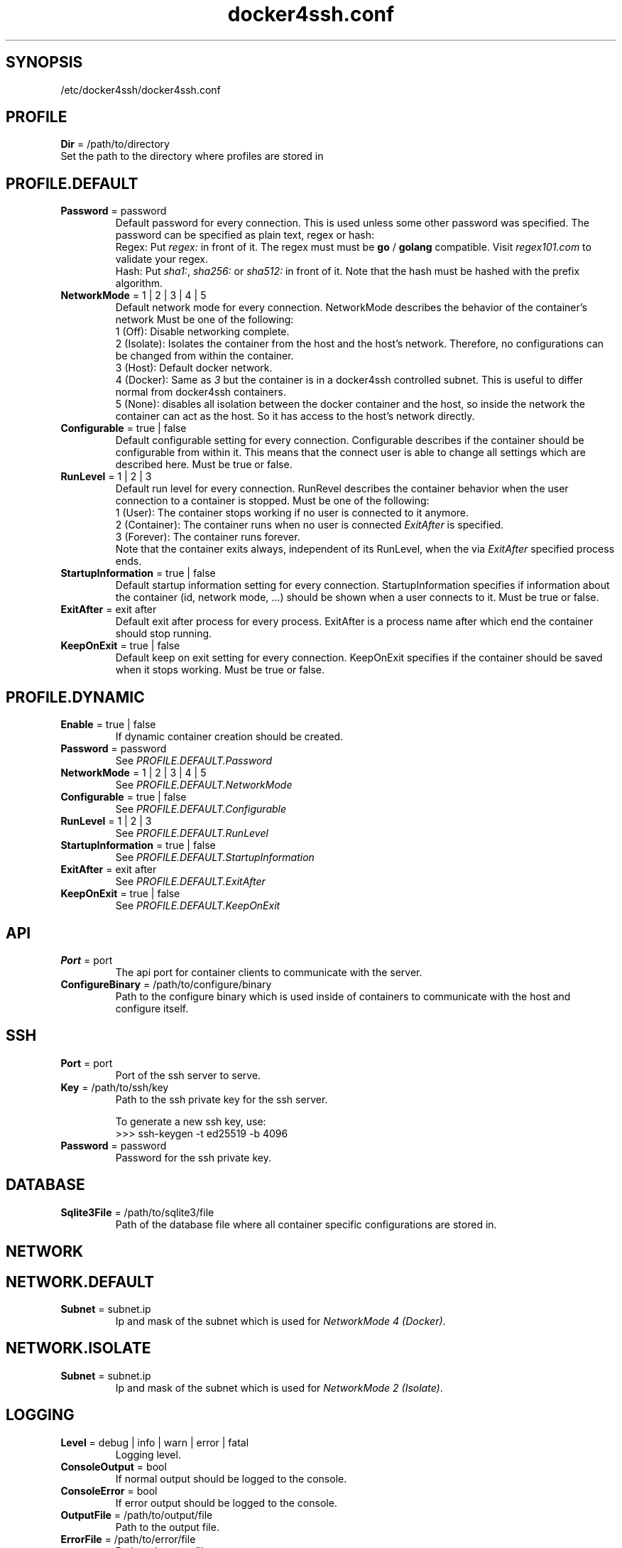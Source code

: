 .TH docker4ssh.conf 5 "December 13, 2021" docker4ssh.conf "docker4ssh configuration file"

.SH SYNOPSIS
.TP
/etc/docker4ssh/docker4ssh.conf

.SH PROFILE
\fBDir\fR = /path/to/directory
.TP
Set the path to the directory where profiles are stored in

.SH PROFILE.DEFAULT
.TP
\fBPassword\fR = password
Default password for every connection.
This is used unless some other password was specified.
The password can be specified as plain text, regex or hash:
    Regex: Put \fIregex:\fR in front of it. The regex must must be \fBgo\fR / \fBgolang\fR compatible. Visit \fIregex101.com\fR to validate your regex.
    Hash: Put \fIsha1:\fR, \fIsha256:\fR or \fIsha512:\fR in front of it. Note that the hash must be hashed with the prefix algorithm.
.TP

\fBNetworkMode\fR = 1 | 2 | 3 | 4 | 5
Default network mode for every connection.
NetworkMode describes the behavior of the container's network
Must be one of the following:
    1 (Off): Disable networking complete.
    2 (Isolate): Isolates the container from the host and the host's network. Therefore, no configurations can be changed from within the container.
    3 (Host): Default docker network.
    4 (Docker): Same as \fI3\fR but the container is in a docker4ssh controlled subnet. This is useful to differ normal from docker4ssh containers.
    5 (None): disables all isolation between the docker container and the host, so inside the network the container can act as the host. So it has access to the host's network directly.
.TP

\fBConfigurable\fR = true | false
Default configurable setting for every connection.
Configurable describes if the container should be configurable from within it. This means that the connect user is able to change all settings which are described here.
Must be true or false.
.TP

\fBRunLevel\fR = 1 | 2 | 3
Default run level for every connection.
RunRevel describes the container behavior when the user connection to a container is stopped.
Must be one of the following:
    1 (User): The container stops working if no user is connected to it anymore.
    2 (Container): The container runs when no user is connected \fIExitAfter\fR is specified.
    3 (Forever): The container runs forever.
.br
Note that the container exits always, independent of its RunLevel, when the via \fIExitAfter\fR specified process ends.
.TP

\fBStartupInformation\fR = true | false
Default startup information setting for every connection.
StartupInformation specifies if information about the container (id, network mode, ...) should be shown when a user connects to it.
Must be true or false.
.TP

\fBExitAfter\fR = exit after
Default exit after process for every process.
ExitAfter is a process name after which end the container should stop running.
.TP

\fBKeepOnExit\fR = true | false
Default keep on exit setting for every connection.
KeepOnExit specifies if the container should be saved when it stops working.
Must be true or false.

.SH PROFILE.DYNAMIC
.TP
\fBEnable\fR = true | false
If dynamic container creation should be created.
.TP

\fBPassword\fR = password
See \fIPROFILE.DEFAULT.Password\fR
.TP

\fBNetworkMode\fR = 1 | 2 | 3 | 4 | 5
See \fIPROFILE.DEFAULT.NetworkMode\fR
.TP

\fBConfigurable\fR = true | false
See \fIPROFILE.DEFAULT.Configurable\fR
.TP

\fBRunLevel\fR = 1 | 2 | 3
See \fIPROFILE.DEFAULT.RunLevel\fR
.TP

\fBStartupInformation\fR = true | false
See \fIPROFILE.DEFAULT.StartupInformation\fR
.TP

\fBExitAfter\fR = exit after
See \fIPROFILE.DEFAULT.ExitAfter\fR
.TP

\fBKeepOnExit\fR = true | false
See \fIPROFILE.DEFAULT.KeepOnExit\fR

.SH API
.TP
\fBPort\fR = port
The api port for container clients to communicate with the server.
.TP

\fBConfigureBinary\fR = /path/to/configure/binary
Path to the configure binary which is used inside of containers to communicate with the host and configure itself.

.SH SSH
.TP
\fBPort\fR = port
Port of the ssh server to serve.
.TP

\fBKey\fR = /path/to/ssh/key
Path to the ssh private key for the ssh server.

To generate a new ssh key, use:
    >>> ssh-keygen -t ed25519 -b 4096
.TP

\fBPassword\fR = password
Password for the ssh private key.

.SH DATABASE
.TP
\fBSqlite3File\fR = /path/to/sqlite3/file
Path of the database file where all container specific configurations are stored in.

.SH NETWORK
.TP

.SH NETWORK.DEFAULT
.TP
\fBSubnet\fR = subnet.ip
Ip and mask of the subnet which is used for \fINetworkMode 4 (Docker)\fR.
.TP

.SH NETWORK.ISOLATE
.TP
\fBSubnet\fR = subnet.ip
Ip and mask of the subnet which is used for \fINetworkMode 2 (Isolate)\fR.
.TP

.SH LOGGING
.TP
\fBLevel\fR = debug | info | warn | error | fatal
Logging level.
.TP

\fBConsoleOutput\fR = bool
If normal output should be logged to the console.
.TP

\fBConsoleError\fR = bool
If error output should be logged to the console.
.TP

\fBOutputFile\fR = /path/to/output/file
Path to the output file.
.TP

\fBErrorFile\fR = /path/to/error/file
Path to the error file.an

.SH SEE ALSO
docker4ssh(1), profile.conf(5)

.SH AUTHORS
Written by ByteDream (https://github.com/ByteDream)
